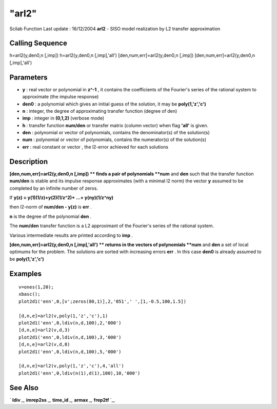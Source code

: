 ====
"arl2"
====

Scilab Function Last update : 16/12/2004
**arl2** - SISO model realization by L2 transfer approximation



Calling Sequence
~~~~~~~~~~~~~~~~

h=arl2(y,den0,n [,imp])
h=arl2(y,den0,n [,imp],'all')
[den,num,err]=arl2(y,den0,n [,imp])
[den,num,err]=arl2(y,den0,n [,imp],'all')




Parameters
~~~~~~~~~~


+ **y** : real vector or polynomial in **z^-1** , it contains the
  coefficients of the Fourier's series of the rational system to
  approximate (the impulse response)
+ **den0** : a polynomial which gives an initial guess of the
  solution, it may be **poly(1,'z','c')**
+ **n** : integer, the degree of approximating transfer function
  (degree of den)
+ **imp** : integer in **(0,1,2)** (verbose mode)
+ **h** : transfer function **num/den** or transfer matrix (column
  vector) when flag **'all'** is given.
+ **den** : polynomial or vector of polynomials, contains the
  denominator(s) of the solution(s)
+ **num** : polynomial or vector of polynomials, contains the
  numerator(s) of the solution(s)
+ **err** : real constant or vector , the l2-error achieved for each
  solutions




Description
~~~~~~~~~~~

**[den,num,err]=arl2(y,den0,n [,imp]) ** finds a pair of polynomials
**num** and **den** such that the transfer function **num/den** is
stable and its impulse response approximates (with a minimal l2 norm)
the vector **y** assumed to be completed by an infinite number of
zeros.

If **y(z) = y(1)(1/z)+y(2)(1/z^2)+ ...+ y(ny)(1/z^ny)**

then l2-norm of **num/den - y(z)** is **err** .

**n** is the degree of the polynomial **den** .

The **num/den** transfer function is a L2 approximant of the Fourier's
series of the rational system.

Various intermediate results are printed according to **imp** .

**[den,num,err]=arl2(y,den0,n [,imp],'all') ** returns in the vectors
of polynomials **num** and **den** a set of local optimums for the
problem. The solutions are sorted with increasing errors **err** . In
this case **den0** is already assumed to be **poly(1,'z','c')**



Examples
~~~~~~~~


::

    
    
    v=ones(1,20);
    xbasc();
    plot2d1('enn',0,[v';zeros(80,1)],2,'051',' ',[1,-0.5,100,1.5])
    
    [d,n,e]=arl2(v,poly(1,'z','c'),1)
    plot2d1('enn',0,ldiv(n,d,100),2,'000')
    [d,n,e]=arl2(v,d,3)
    plot2d1('enn',0,ldiv(n,d,100),3,'000')
    [d,n,e]=arl2(v,d,8)
    plot2d1('enn',0,ldiv(n,d,100),5,'000')
    
    [d,n,e]=arl2(v,poly(1,'z','c'),4,'all')
    plot2d1('enn',0,ldiv(n(1),d(1),100),10,'000')
     
      




See Also
~~~~~~~~

` **ldiv** `_,` **imrep2ss** `_,` **time_id** `_,` **armax** `_,`
**frep2tf** `_,

.. _
      : ://./control/imrep2ss.htm
.. _
      : ://./control/../arma/armax.htm
.. _
      : ://./control/time_id.htm
.. _
      : ://./control/../polynomials/ldiv.htm
.. _
      : ://./control/frep2tf.htm


